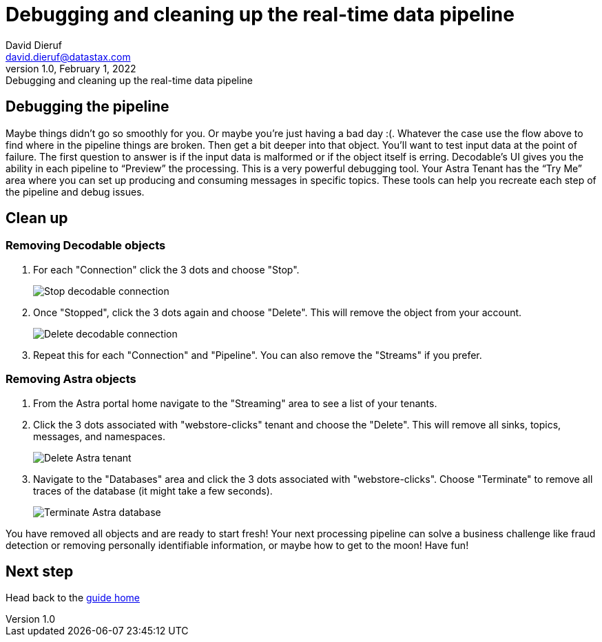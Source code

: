 = Debugging and cleaning up the real-time data pipeline
David Dieruf <david.dieruf@datastax.com>
1.0, February 1, 2022: Debugging and cleaning up the real-time data pipeline

:description:
:title:
:navtitle:

== Debugging the pipeline

Maybe things didn’t go so smoothly for you. Or maybe you're just having a bad day :(. Whatever the case use the flow above to find where in the pipeline things are broken. Then get a bit deeper into that object. You’ll want to test input data at the point of failure. The first question to answer is if the input data is malformed or if the object itself is erring. Decodable’s UI gives you the ability in each pipeline to “Preview” the processing. This is a very powerful debugging tool. Your Astra Tenant has the “Try Me” area where you can set up producing and consuming messages in specific topics. These tools can help you recreate each step of the pipeline and debug issues.

== Clean up

=== Removing Decodable objects


. For each "Connection" click the 3 dots and choose "Stop".
+
image:decodable-data-pipeline/04/image1.png["Stop decodable connection"]


. Once "Stopped", click the 3 dots again and choose "Delete". This will remove the object from your account.
+
image:decodable-data-pipeline/04/image2.png["Delete decodable connection"]

. Repeat this for each "Connection" and "Pipeline". You can also remove the "Streams" if you prefer.

=== Removing Astra objects

. From the Astra portal home navigate to the "Streaming" area to see a list of your tenants.

. Click the 3 dots associated with "webstore-clicks" tenant and choose the "Delete". This will remove all sinks, topics, messages, and namespaces.
+
image:decodable-data-pipeline/04/image3.png["Delete Astra tenant"]

. Navigate to the "Databases" area and click the 3 dots associated with "webstore-clicks". Choose "Terminate" to remove all traces of the database (it might take a few seconds).
+
image:decodable-data-pipeline/04/image4.png["Terminate Astra database"]

You have removed all objects and are ready to start fresh! Your next processing pipeline can solve a business challenge like fraud detection or removing personally identifiable information, or maybe how to get to the moon! Have fun!

== Next step

Head back to the xref:real-time-data-pipeline/index.adoc[guide home]